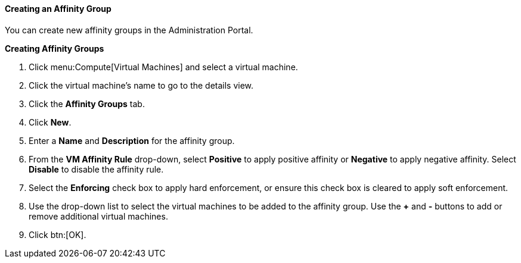 [[Creating_an_Affinity_Group]]
==== Creating an Affinity Group

You can create new affinity groups in the Administration Portal.


*Creating Affinity Groups*

. Click menu:Compute[Virtual Machines] and select a virtual machine.
. Click the virtual machine's name to go to the details view.
. Click the *Affinity Groups* tab.
. Click *New*.
. Enter a *Name* and *Description* for the affinity group.
. From the *VM Affinity Rule* drop-down, select *Positive* to apply positive affinity or *Negative* to apply negative affinity. Select *Disable* to disable the affinity rule.
. Select the *Enforcing* check box to apply hard enforcement, or ensure this check box is cleared to apply soft enforcement.
. Use the drop-down list to select the virtual machines to be added to the affinity group. Use the *+* and *-* buttons to add or remove additional virtual machines.
. Click btn:[OK].


